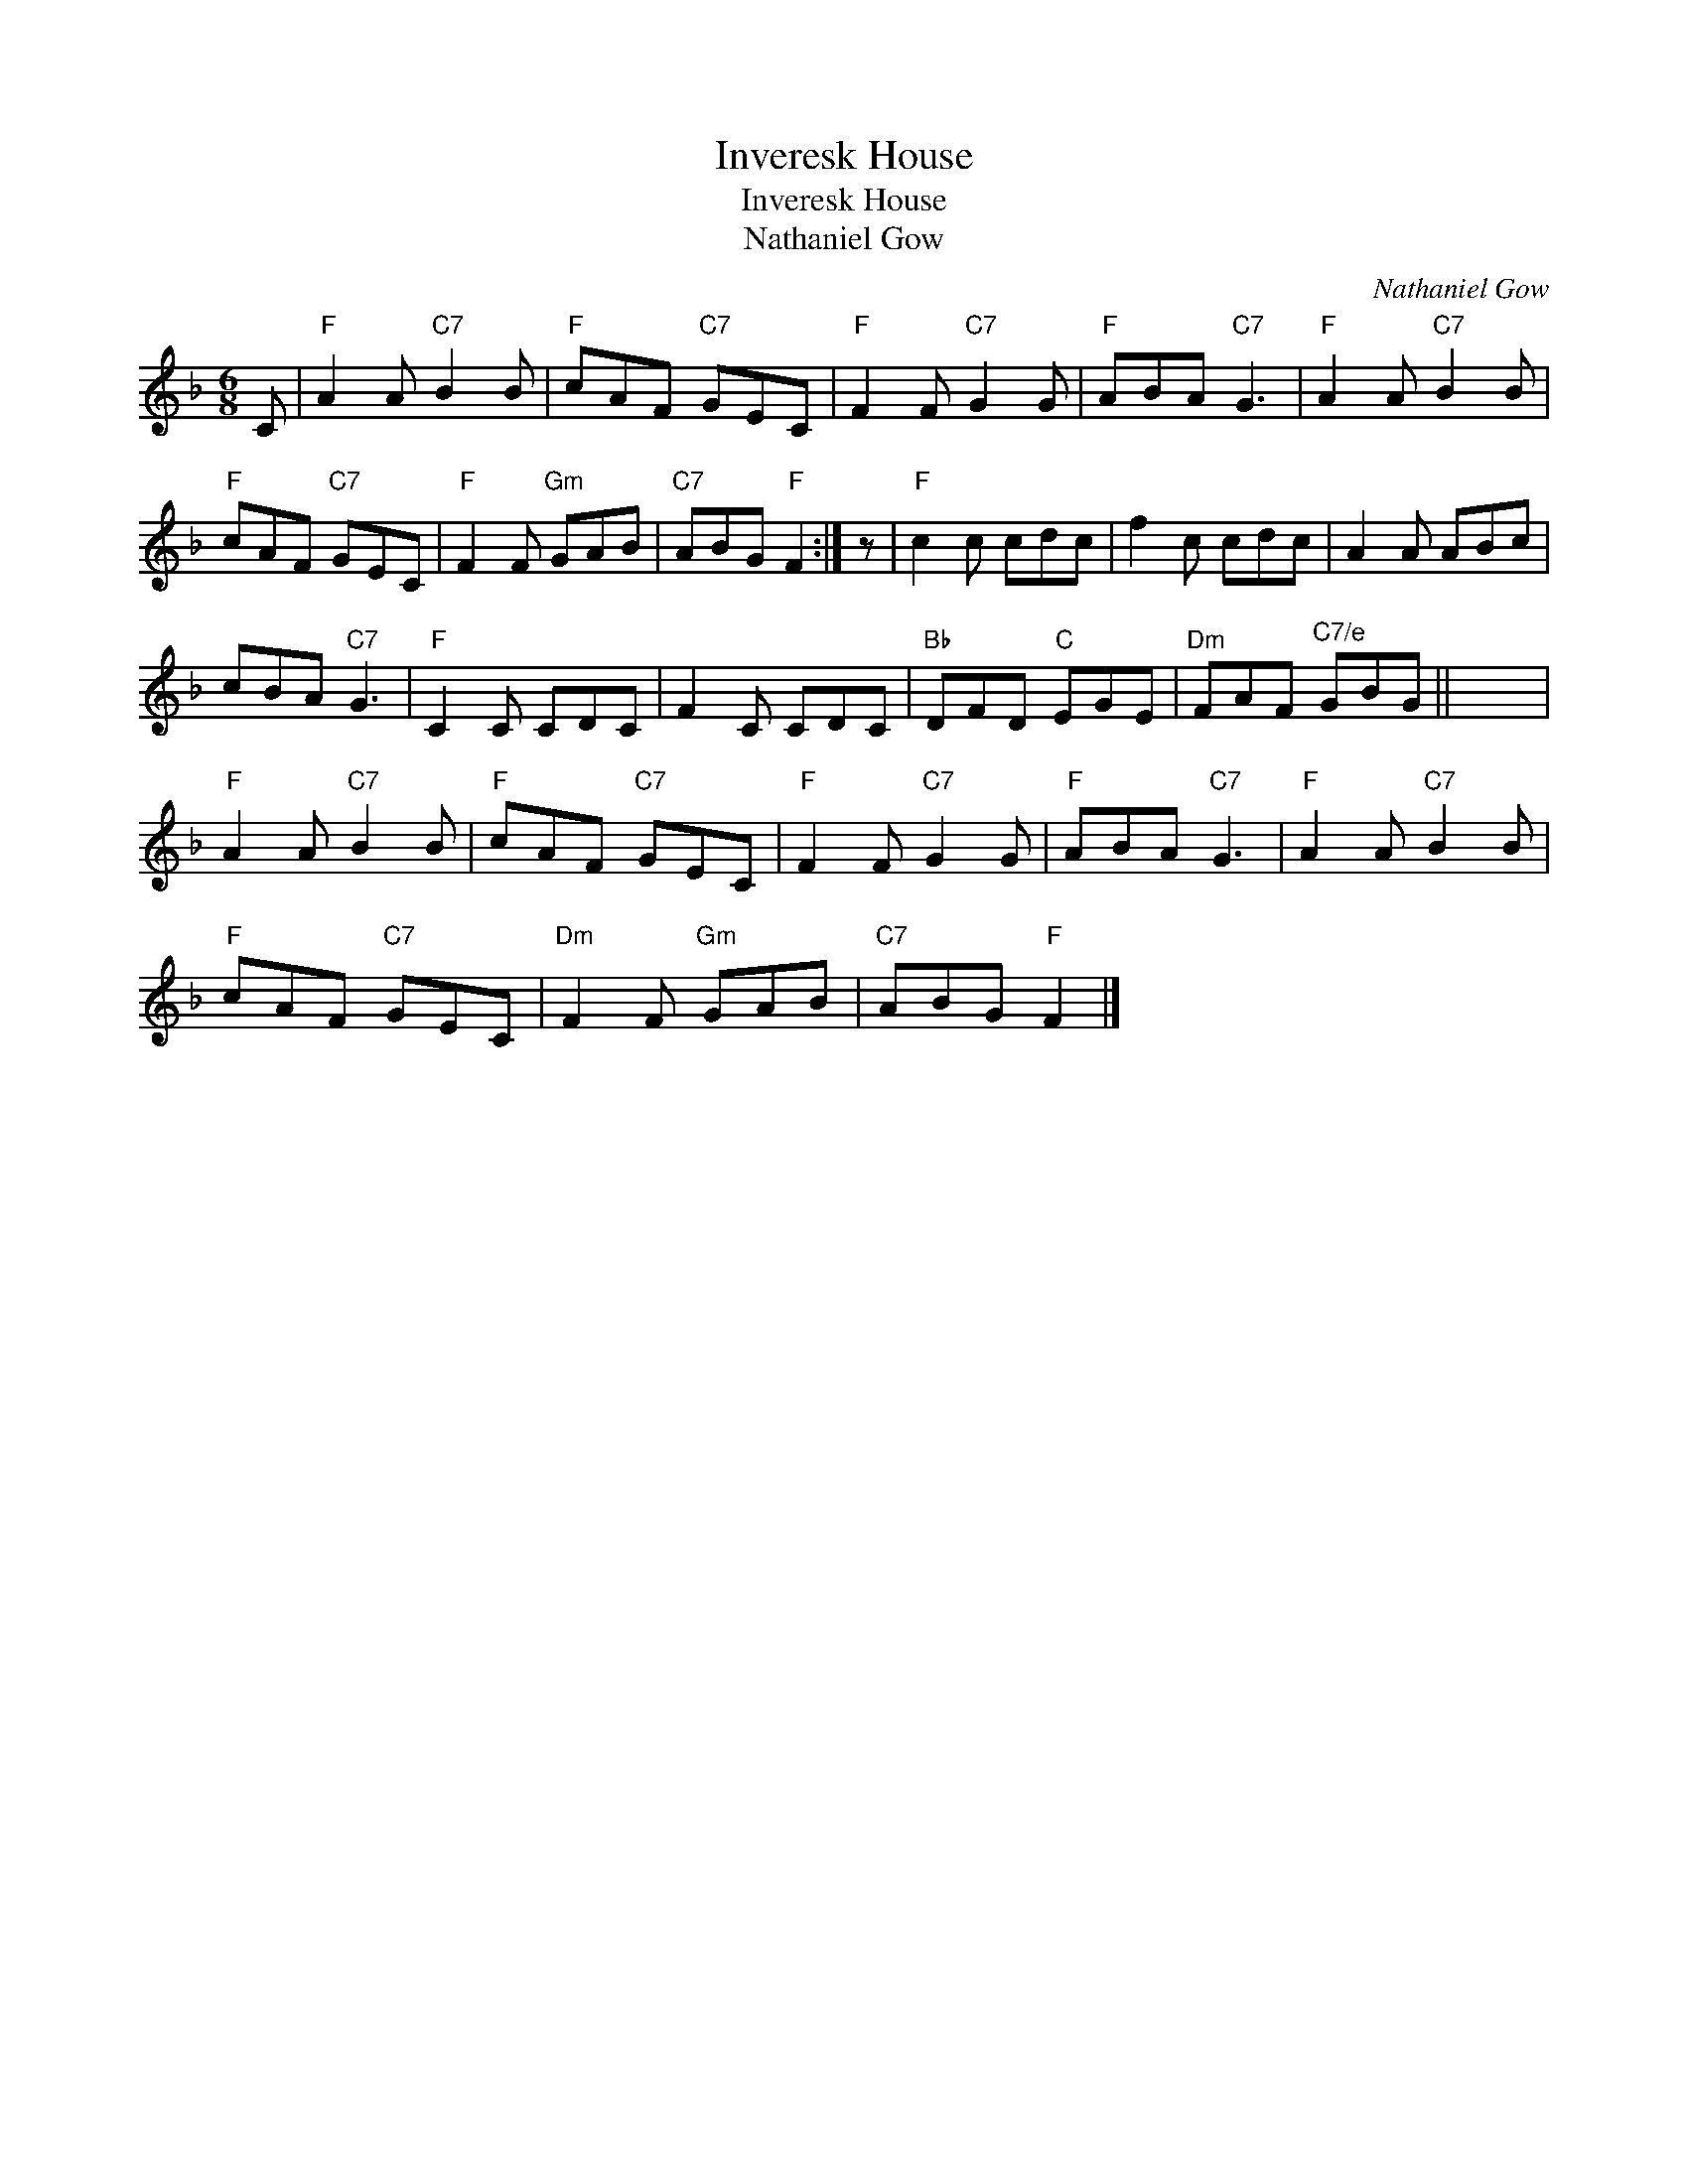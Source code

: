 X:1
T:Inveresk House
T:Inveresk House
T:Nathaniel Gow
C:Nathaniel Gow
L:1/8
M:6/8
K:F
V:1 treble 
V:1
 C |"F" A2 A"C7" B2 B |"F" cAF"C7" GEC |"F" F2 F"C7" G2 G |"F" ABA"C7" G3 |"F" A2 A"C7" B2 B | %6
"F" cAF"C7" GEC |"F" F2 F"Gm" GAB |"C7" ABG"F" F2 :| z |"F" c2 c cdc | f2 c cdc | A2 A ABc | %13
 cBA"C7" G3 |"F" C2 C CDC | F2 C CDC |"Bb" DFD"C" EGE |"Dm" FAF"^C7/e" GBG || x6 | %19
"F" A2 A"C7" B2 B |"F" cAF"C7" GEC |"F" F2 F"C7" G2 G |"F" ABA"C7" G3 |"F" A2 A"C7" B2 B | %24
"F" cAF"C7" GEC |"Dm" F2 F"Gm" GAB |"C7" ABG"F" F2 |] %27

